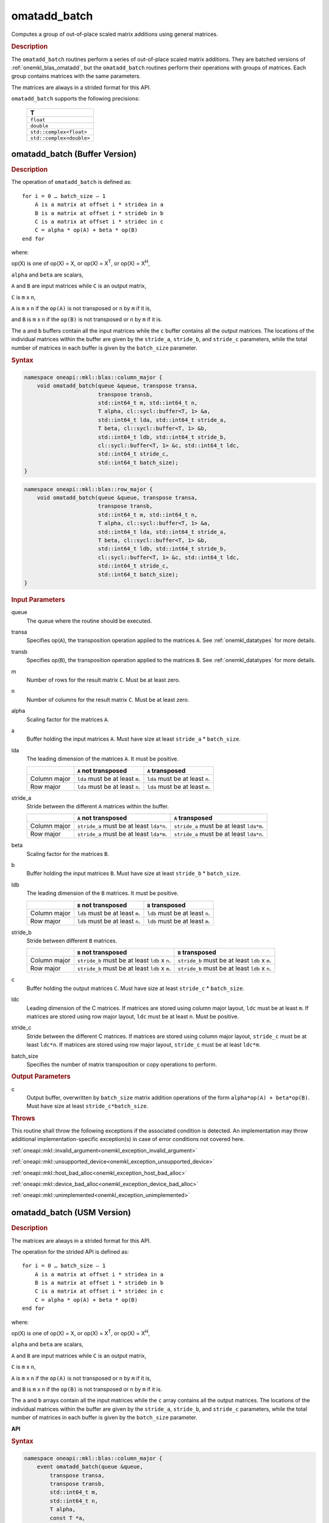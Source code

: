 .. SPDX-FileCopyrightText: 2022 Intel Corporation
..
.. SPDX-License-Identifier: CC-BY-4.0

.. _onemkl_blas_omatadd_batch:

omatadd_batch
=============

Computes a group of out-of-place scaled matrix additions using general
matrices.

.. _onemkl_blas_omatadd_batch_description:

.. rubric:: Description

The ``omatadd_batch`` routines perform a series of out-of-place scaled matrix
additions. They are batched versions of :ref:`onemkl_blas_omatadd`,
but the ``omatadd_batch`` routines perform their operations with
groups of matrices. Each group contains matrices with the same parameters.

The matrices are always in a strided format for this API.

``omatadd_batch`` supports the following precisions:

   .. list-table::
      :header-rows: 1

      * -  T 
      * -  ``float`` 
      * -  ``double`` 
      * -  ``std::complex<float>`` 
      * -  ``std::complex<double>`` 

.. _onemkl_blas_omatadd_batch_buffer:

omatadd_batch (Buffer Version)
------------------------------

.. rubric:: Description

The operation of ``omatadd_batch`` is defined as:
::

   for i = 0 … batch_size – 1
       A is a matrix at offset i * stridea in a
       B is a matrix at offset i * strideb in b
       C is a matrix at offset i * stridec in c
       C = alpha * op(A) + beta * op(B)
   end for

where:

op(X) is one of op(X) = X, or op(X) = X\ :sup:`T`, or op(X) = X\ :sup:`H`,

``alpha`` and ``beta`` are scalars,

``A`` and ``B`` are input matrices while ``C`` is an output matrix,

``C`` is ``m`` x ``n``,

``A`` is ``m`` x ``n`` if the ``op(A)`` is not transposed or ``n`` by ``m`` if it is,

and ``B`` is ``m`` x ``n`` if the ``op(B)`` is not transposed or ``n`` by ``m`` if it is.

The ``a`` and ``b`` buffers contain all the input matrices while the
``c`` buffer contains all the output matrices. The locations of the
individual matrices within the buffer are given by the ``stride_a``,
``stride_b``, and ``stride_c`` parameters, while the total number of
matrices in each buffer is given by the ``batch_size`` parameter.

.. rubric:: Syntax

.. code-block:: cpp

   namespace oneapi::mkl::blas::column_major {
       void omatadd_batch(queue &queue, transpose transa,
                          transpose transb,
                          std::int64_t m, std::int64_t n,
                          T alpha, cl::sycl::buffer<T, 1> &a,
                          std::int64_t lda, std::int64_t stride_a,
                          T beta, cl::sycl::buffer<T, 1> &b,
                          std::int64_t ldb, std::int64_t stride_b,
                          cl::sycl::buffer<T, 1> &c, std::int64_t ldc,
                          std::int64_t stride_c,
                          std::int64_t batch_size);
   }
.. code-block:: cpp

   namespace oneapi::mkl::blas::row_major {
       void omatadd_batch(queue &queue, transpose transa,
                          transpose transb,
                          std::int64_t m, std::int64_t n,
                          T alpha, cl::sycl::buffer<T, 1> &a,
                          std::int64_t lda, std::int64_t stride_a,
                          T beta, cl::sycl::buffer<T, 1> &b,
                          std::int64_t ldb, std::int64_t stride_b,
                          cl::sycl::buffer<T, 1> &c, std::int64_t ldc,
                          std::int64_t stride_c,
                          std::int64_t batch_size);
   }

.. container:: section

   .. rubric:: Input Parameters

   queue
      The queue where the routine should be executed.

   transa
      Specifies op(``A``), the transposition operation applied to the
      matrices ``A``. See :ref:`onemkl_datatypes` for more details.

   transb
      Specifies op(``B``), the transposition operation applied to the
      matrices ``B``. See :ref:`onemkl_datatypes` for more details.

   m
      Number of rows for the result matrix ``C``. Must be at least zero.

   n
      Number of columns for the result matrix ``C``. Must be at least zero.

   alpha
      Scaling factor for the matrices ``A``.

   a
      Buffer holding the input matrices ``A``. Must have size at least ``stride_a`` * ``batch_size``.

   lda
      The leading dimension of the matrices ``A``. It must be positive.

      .. list-table::
         :header-rows: 1

         * -
           - ``A`` not transposed
           - ``A`` transposed
         * - Column major
           - ``lda`` must be at least ``m``.
           - ``lda`` must be at least ``n``.
         * - Row major
           - ``lda`` must be at least ``n``.
           - ``lda`` must be at least ``m``.

   stride_a
      Stride between the different ``A`` matrices within the buffer.

      .. list-table::
         :header-rows: 1

         * -
           - ``A`` not transposed
           - ``A`` transposed
         * - Column major
           - ``stride_a`` must be at least ``lda*n``.
           - ``stride_a`` must be at least ``lda*m``.
         * - Row major
           - ``stride_a`` must be at least ``lda*m``.
           - ``stride_a`` must be at least ``lda*n``.

   beta
      Scaling factor for the matrices ``B``.

   b
      Buffer holding the input matrices ``B``. Must have size at least
      ``stride_b`` * ``batch_size``.

   ldb
      The leading dimension of the ``B`` matrices. It must be positive.

      .. list-table::
         :header-rows: 1

         * -
           - ``B`` not transposed
           - ``B`` transposed
         * - Column major
           - ``ldb`` must be at least ``m``.
           - ``ldb`` must be at least ``n``.
         * - Row major
           - ``ldb`` must be at least ``n``.
           - ``ldb`` must be at least ``m``.

   stride_b
      Stride between different ``B`` matrices.

      .. list-table::
         :header-rows: 1

         * -
           - ``B`` not transposed
           - ``B`` transposed
         * - Column major
           - ``stride_b`` must be at least ``ldb`` x ``n``.
           - ``stride_b`` must be at least ``ldb`` x ``m``.
         * - Row major
           - ``stride_b`` must be at least ``ldb`` x ``m``.
           - ``stride_b`` must be at least ``ldb`` x ``n``.

   c
      Buffer holding the output matrices ``C``. Must have size at least
      ``stride_c`` * ``batch_size``.

   ldc
      Leading dimension of the C matrices. If matrices are stored using
      column major layout, ``ldc`` must be at least ``m``. If matrices are
      stored using row major layout, ``ldc`` must be at least ``n``. Must be
      positive.

   stride_c
      Stride between the different C matrices. If matrices are stored using
      column major layout, ``stride_c`` must be at least ``ldc*n``. If matrices
      are stored using row major layout, ``stride_c`` must be at least
      ``ldc*m``.

   batch_size
      Specifies the number of matrix transposition or copy operations to perform.

.. container:: section

   .. rubric:: Output Parameters

   c
      Output buffer, overwritten by ``batch_size`` matrix addition operations
      of the form ``alpha*op(A) + beta*op(B)``. Must have size at least
      ``stride_c*batch_size``.

.. container:: section

   .. rubric:: Throws

   This routine shall throw the following exceptions if the associated
   condition is detected. An implementation may throw additional
   implementation-specific exception(s) in case of error conditions
   not covered here.

   :ref:`oneapi::mkl::invalid_argument<onemkl_exception_invalid_argument>`
       
   
   :ref:`oneapi::mkl::unsupported_device<onemkl_exception_unsupported_device>`
       

   :ref:`oneapi::mkl::host_bad_alloc<onemkl_exception_host_bad_alloc>`
       

   :ref:`oneapi::mkl::device_bad_alloc<onemkl_exception_device_bad_alloc>`
       

   :ref:`oneapi::mkl::unimplemented<onemkl_exception_unimplemented>`
      

.. _onemkl_blas_omatadd_batch_usm:
   
omatadd_batch (USM Version)
----------------------------

.. rubric:: Description

The matrices are always in a strided format for this API.

The operation for the strided API is defined as:
::

   for i = 0 … batch_size – 1
       A is a matrix at offset i * stridea in a
       B is a matrix at offset i * strideb in b
       C is a matrix at offset i * stridec in c
       C = alpha * op(A) + beta * op(B)
   end for
   
where:

op(X) is one of op(X) = X, or op(X) = X\ :sup:`T`, or op(X) = X\ :sup:`H`,

``alpha`` and ``beta`` are scalars,

``A`` and ``B`` are input matrices while ``C`` is an output matrix,

``C`` is ``m`` x ``n``,

``A`` is ``m`` x ``n`` if the ``op(A)`` is not transposed or ``n`` by ``m`` if it is,

and ``B`` is ``m`` x ``n`` if the ``op(B)`` is not transposed or ``n`` by ``m`` if it is.

The ``a`` and ``b`` arrays contain all the input matrices while the
``c`` array contains all the output matrices. The locations of the
individual matrices within the buffer are given by the ``stride_a``,
``stride_b``, and ``stride_c`` parameters, while the total number of
matrices in each buffer is given by the ``batch_size`` parameter.


**API**

.. rubric:: Syntax

.. code-block:: cpp

   namespace oneapi::mkl::blas::column_major {
       event omatadd_batch(queue &queue,
           transpose transa,
           transpose transb,
           std::int64_t m,
           std::int64_t n,
           T alpha,
           const T *a,
           std::int64_t lda,
           std::int64_t stride_a,
           T beta,
           T *b,
           std::int64_t ldb,
           std::int64_t stride_b,
           T *c,
           std::int64_t ldc,
           std::int64_t stride_c,
           std::int64_t batch_size,
           const std::vector<event> &dependencies = {});
   }
.. code-block:: cpp

   namespace oneapi::mkl::blas::row_major {
       event omatadd_batch(queue &queue,
           transpose transa,
           transpose transb,
           std::int64_t m,
           std::int64_t n,
           T alpha,
           const T *a,
           std::int64_t lda,
           std::int64_t stride_a,
           T beta,
           T *b,
           std::int64_t ldb,
           std::int64_t stride_b,
           T *c,
           std::int64_t ldc,
           std::int64_t stride_c,
           std::int64_t batch_size,
           const std::vector<event> &dependencies = {});
   }

.. container:: section

   .. rubric:: Input Parameters

   queue
      The queue where the routine should be executed.

   transa
      Specifies op(``A``), the transposition operation applied to the
      matrices ``A``. See :ref:`onemkl_datatypes` for more details.

   transb
      Specifies op(``B``), the transposition operation applied to the
      matrices ``B``. See :ref:`onemkl_datatypes` for more details.

   m
      Number of rows for the result matrix ``C``. Must be at least zero.

   n
      Number of columns for the result matrix ``C``. Must be at least zero.

   alpha
      Scaling factor for the matrices ``A``.

   a
      Array holding the input matrices ``A``. Must have size at least ``stride_a`` * ``batch_size``.

   lda
      The leading dimension of the matrices ``A``. It must be positive.

      .. list-table::
         :header-rows: 1

         * -
           - ``A`` not transposed
           - ``A`` transposed
         * - Column major
           - ``lda`` must be at least ``m``.
           - ``lda`` must be at least ``n``.
         * - Row major
           - ``lda`` must be at least ``n``.
           - ``lda`` must be at least ``m``.

   stride_a
      Stride between the different ``A`` matrices within the array.

      .. list-table::
         :header-rows: 1

         * -
           - ``A`` not transposed
           - ``A`` transposed
         * - Column major
           - ``stride_a`` must be at least ``lda*n``.
           - ``stride_a`` must be at least ``lda*m``.
         * - Row major
           - ``stride_a`` must be at least ``lda*m``.
           - ``stride_a`` must be at least ``lda*n``.

   beta
      Scaling factor for the matrices ``B``.

   b
      Array holding the input matrices ``B``. Must have size at least
      ``stride_b`` * ``batch_size``.

   ldb
      The leading dimension of the ``B`` matrices. It must be positive.

      .. list-table::
         :header-rows: 1

         * -
           - ``B`` not transposed
           - ``B`` transposed
         * - Column major
           - ``ldb`` must be at least ``m``.
           - ``ldb`` must be at least ``n``.
         * - Row major
           - ``ldb`` must be at least ``n``.
           - ``ldb`` must be at least ``m``.

   stride_b
      Stride between different ``B`` matrices.

      .. list-table::
         :header-rows: 1

         * -
           - ``B`` not transposed
           - ``B`` transposed
         * - Column major
           - ``stride_b`` must be at least ``ldb`` x ``n``.
           - ``stride_b`` must be at least ``ldb`` x ``m``.
         * - Row major
           - ``stride_b`` must be at least ``ldb`` x ``m``.
           - ``stride_b`` must be at least ``ldb`` x ``n``.

   c
      Array holding the output matrices ``C``. Must have size at least
      ``stride_c`` * ``batch_size``.

   ldc
      Leading dimension of the C matrices. If matrices are stored using
      column major layout, ``ldc`` must be at least ``m``. If matrices are
      stored using row major layout, ``ldc`` must be at least ``n``. Must be
      positive.

   stride_c
      Stride between the different C matrices. If matrices are stored using
      column major layout, ``stride_c`` must be at least ``ldc*n``. If matrices
      are stored using row major layout, ``stride_c`` must be at least
      ``ldc*m``.

   batch_size
      Specifies the number of matrix transposition or copy operations to perform.

   dependencies
      List of events to wait for before starting computation, if any.
      If omitted, defaults to no dependencies.

.. container:: section

   .. rubric:: Output Parameters

   c
      Output array, overwritten by ``batch_size`` matrix addition operations
      of the form ``alpha*op(A) + beta*op(B)``. Must have size at least
      ``stride_c*batch_size``.

.. container:: section
      
   .. rubric:: Return Values

   Output event to wait on to ensure computation is complete.

.. container:: section

   .. rubric:: Throws

   This routine shall throw the following exceptions if the associated
   condition is detected. An implementation may throw additional
   implementation-specific exception(s) in case of error conditions
   not covered here.

   :ref:`oneapi::mkl::invalid_argument<onemkl_exception_invalid_argument>`


   :ref:`oneapi::mkl::unsupported_device<onemkl_exception_unsupported_device>`
       

   :ref:`oneapi::mkl::host_bad_alloc<onemkl_exception_host_bad_alloc>`
       

   :ref:`oneapi::mkl::device_bad_alloc<onemkl_exception_device_bad_alloc>`
       

   :ref:`oneapi::mkl::unimplemented<onemkl_exception_unimplemented>`
      

   **Parent topic:** :ref:`blas-like-extensions`

